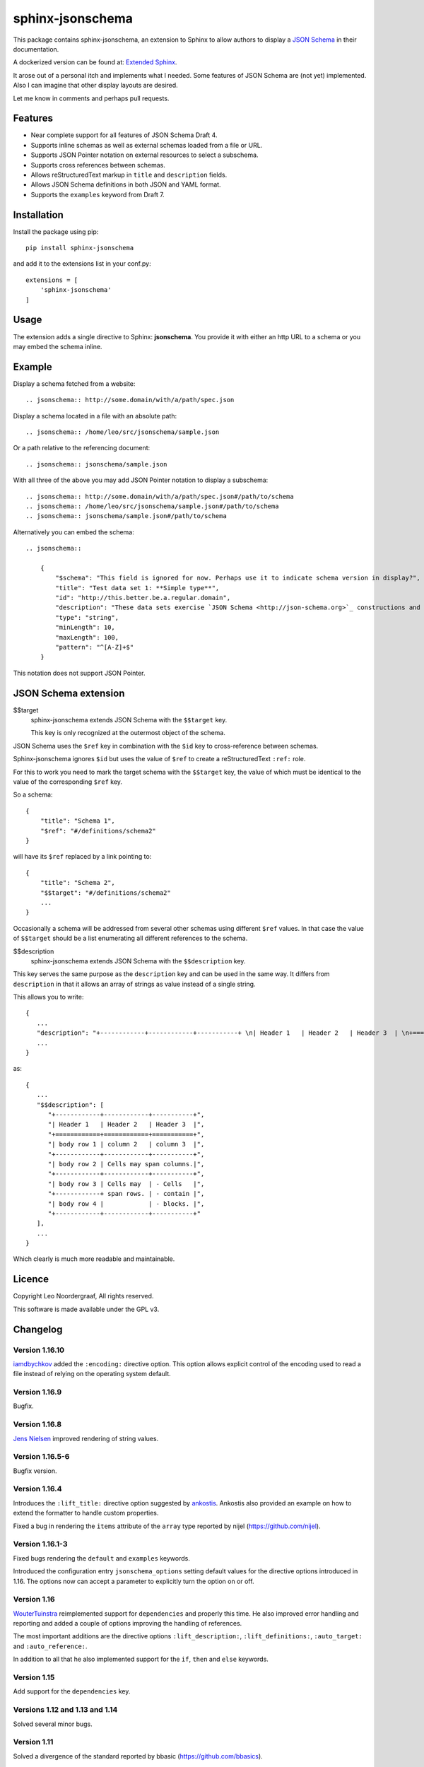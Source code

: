 .. sphinx-jsonschema README
   Copyright: (C) 2017-2020, Leo Noordergraaf

=================
sphinx-jsonschema
=================

This package contains sphinx-jsonschema, an extension to Sphinx to allow
authors to display a `JSON Schema <http://json-schema.org>`_ in their
documentation.

A dockerized version can be found at: `Extended Sphinx <https://hub.docker.com/r/lnoor/sphinx-extended>`_.

It arose out of a personal itch and implements what I needed.
Some features of JSON Schema are (not yet) implemented.
Also I can imagine that other display layouts are desired.

Let me know in comments and perhaps pull requests.


Features
========

* Near complete support for all features of JSON Schema Draft 4.
* Supports inline schemas as well as external schemas loaded from a file or URL.
* Supports JSON Pointer notation on external resources to select a subschema.
* Supports cross references between schemas.
* Allows reStructuredText markup in ``title`` and ``description`` fields.
* Allows JSON Schema definitions in both JSON and YAML format.
* Supports the ``examples`` keyword from Draft 7.

Installation
============
Install the package using pip::

    pip install sphinx-jsonschema

and add it to the extensions list in your conf.py::

    extensions = [
        'sphinx-jsonschema'
    ]

Usage
=====

The extension adds a single directive to Sphinx: **jsonschema**.
You provide it with either an http URL to a schema or you may
embed the schema inline.

Example
=======

Display a schema fetched from a website::

    .. jsonschema:: http://some.domain/with/a/path/spec.json


Display a schema located in a file with an absolute path::

    .. jsonschema:: /home/leo/src/jsonschema/sample.json

Or a path relative to the referencing document::

    .. jsonschema:: jsonschema/sample.json

With all three of the above you may add JSON Pointer notation to display a subschema::

    .. jsonschema:: http://some.domain/with/a/path/spec.json#/path/to/schema
    .. jsonschema:: /home/leo/src/jsonschema/sample.json#/path/to/schema
    .. jsonschema:: jsonschema/sample.json#/path/to/schema

Alternatively you can embed the schema::

    .. jsonschema::

        {
            "$schema": "This field is ignored for now. Perhaps use it to indicate schema version in display?",
            "title": "Test data set 1: **Simple type**",
            "id": "http://this.better.be.a.regular.domain",
            "description": "These data sets exercise `JSON Schema <http://json-schema.org>`_ constructions and show how they are rendered.\n\nNote that it is possible to embed reStructuredText elements in strings.",
            "type": "string",
            "minLength": 10,
            "maxLength": 100,
            "pattern": "^[A-Z]+$"
        }

This notation does not support JSON Pointer.

JSON Schema extension
=====================

$$target
    sphinx-jsonschema extends JSON Schema with the ``$$target`` key.

    This key is only recognized at the outermost object of the schema.

JSON Schema uses the ``$ref`` key in combination with the ``$id`` key to cross-reference between schemas.

Sphinx-jsonschema ignores ``$id`` but uses the value of ``$ref`` to create a reStructuredText ``:ref:`` role.

For this to work you need to mark the target schema with the ``$$target`` key, the value of which must be
identical to the value of the corresponding ``$ref`` key.

So a schema::

    {
        "title": "Schema 1",
        "$ref": "#/definitions/schema2"
    }

will have its ``$ref`` replaced by a link pointing to::

    {
        "title": "Schema 2",
        "$$target": "#/definitions/schema2"
        ...
    }

Occasionally a schema will be addressed from several other schemas using different ``$ref`` values.
In that case the value of ``$$target`` should be a list enumerating all different references to the
schema.

$$description
   sphinx-jsonschema extends JSON Schema with the ``$$description`` key.

This key serves the same purpose as the ``description`` key and can be used in the same way.
It differs from ``description`` in that it allows an array of strings as value instead of a
single string.

This allows you to write::

   {
      ...
      "description": "+------------+------------+-----------+ \n| Header 1   | Header 2   | Header 3  | \n+============+============+===========+ \n| body row 1 | column 2   | column 3  | \n+------------+------------+-----------+ \n| body row 2 | Cells may span columns.| \n+------------+------------+-----------+ \n| body row 3 | Cells may  | - Cells   | \n+------------+ span rows. | - contain | \n| body row 4 |            | - blocks. | \n+------------+------------+-----------+",
      ...
   }

as::

   {
      ...
      "$$description": [
         "+------------+------------+-----------+",
         "| Header 1   | Header 2   | Header 3  |",
         "+============+============+===========+",
         "| body row 1 | column 2   | column 3  |",
         "+------------+------------+-----------+",
         "| body row 2 | Cells may span columns.|",
         "+------------+------------+-----------+",
         "| body row 3 | Cells may  | - Cells   |",
         "+------------+ span rows. | - contain |",
         "| body row 4 |            | - blocks. |",
         "+------------+------------+-----------+"
      ],
      ...
   }

Which clearly is much more readable and maintainable.

Licence
=======

Copyright Leo Noordergraaf, All rights reserved.

This software is made available under the GPL v3.


Changelog
=========

Version 1.16.10
---------------

`iamdbychkov <https://github.com/iamdbychkov>`_ added the ``:encoding:`` directive option.
This option allows explicit control of the encoding used to read a file
instead of relying on the operating system default.

Version 1.16.9
--------------

Bugfix.

Version 1.16.8
--------------

`Jens Nielsen <https://github.com/jenshnielsen>`_ improved rendering of string values.

Version 1.16.5-6
----------------

Bugfix version.

Version 1.16.4
--------------

Introduces the ``:lift_title:`` directive option suggested by `ankostis <https://github.com/ankostis>`_.
Ankostis also provided an example on how to extend the formatter to handle custom properties.

Fixed a bug in rendering the ``items`` attribute of the ``array`` type reported by nijel (https://github.com/nijel).

Version 1.16.1-3
----------------

Fixed bugs rendering the ``default`` and ``examples`` keywords.

Introduced the configuration entry ``jsonschema_options`` setting default values for the directive options
introduced in 1.16. The options now can accept a parameter to explicitly turn the option on or off.

Version 1.16
------------

`WouterTuinstra <https://github.com/WouterTuinstra>`_ reimplemented support for ``dependencies`` and properly this time.
He also improved error handling and reporting and added a couple of options improving the handling of references.

The most important additions are the directive options ``:lift_description:``, ``:lift_definitions:``,
``:auto_target:`` and ``:auto_reference:``.

In addition to all that he also implemented support for the ``if``, ``then`` and ``else`` keywords.

Version 1.15
------------

Add support for the ``dependencies`` key.


Versions 1.12 and 1.13 and 1.14
-------------------------------

Solved several minor bugs.


Version 1.11
------------

Solved a divergence of the standard reported by bbasic (https://github.com/bbasics).

Version 1.10
------------

`Ivan Vysotskyy <https://github.com/ivysotskyi>`_ contributed the idea to use an array with
the ``description`` key resulting in the new ``$$description`` key.


Version 1.9
-----------

`Tom Walter <https://github.com/EvilPuppetMaster>`_ contributed the ``example`` support.

Version 1.4
-----------

`Chris Holdgraf <https://github.com/choldgraf>`_ contributed Python3 and yaml support.

Version 1.3
-----------

Add unicode support.

Version 1.2
-----------

Improved formatting.

Version 1.1
-----------

Implemented schema cross referencing.

Version 1.0
-----------

Initial release of a functioning plugin.
